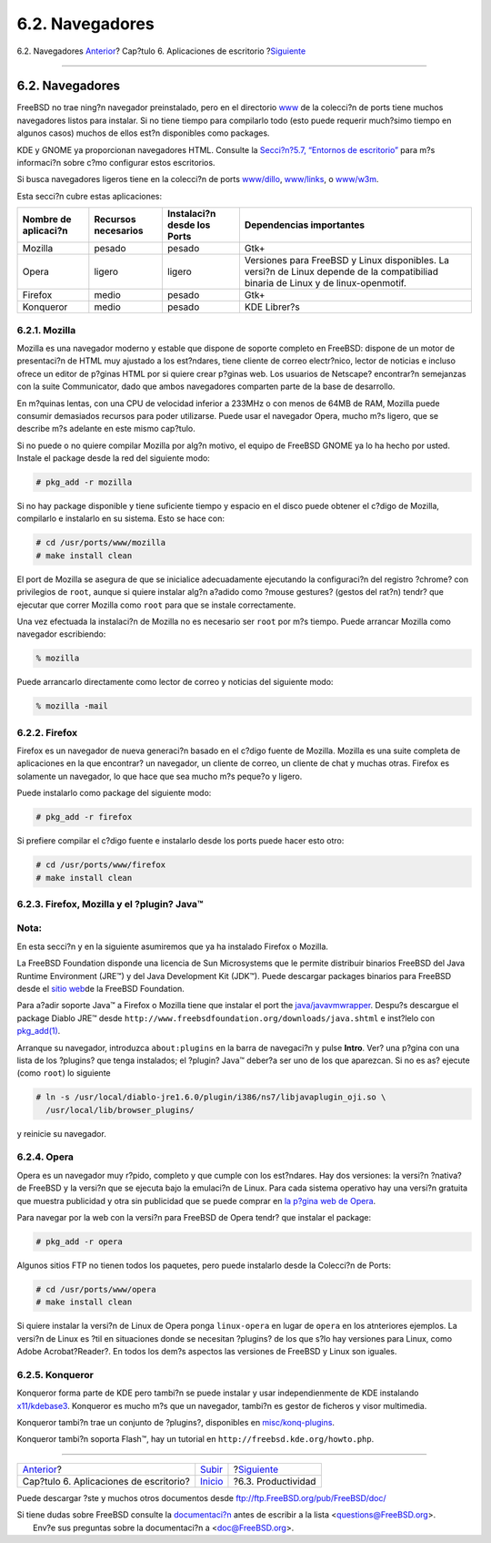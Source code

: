 ================
6.2. Navegadores
================

.. raw:: html

   <div class="navheader">

6.2. Navegadores
`Anterior <desktop.html>`__?
Cap?tulo 6. Aplicaciones de escritorio
?\ `Siguiente <desktop-productivity.html>`__

--------------

.. raw:: html

   </div>

.. raw:: html

   <div class="sect1">

.. raw:: html

   <div class="titlepage" xmlns="">

.. raw:: html

   <div>

.. raw:: html

   <div>

6.2. Navegadores
----------------

.. raw:: html

   </div>

.. raw:: html

   </div>

.. raw:: html

   </div>

FreeBSD no trae ning?n navegador preinstalado, pero en el directorio
`www <http://www.FreeBSD.org/ports/www.html>`__ de la colecci?n de ports
tiene muchos navegadores listos para instalar. Si no tiene tiempo para
compilarlo todo (esto puede requerir much?simo tiempo en algunos casos)
muchos de ellos est?n disponibles como packages.

KDE y GNOME ya proporcionan navegadores HTML. Consulte la `Secci?n?5.7,
“Entornos de escritorio” <x11-wm.html>`__ para m?s informaci?n sobre
c?mo configurar estos escritorios.

Si busca navegadores ligeros tiene en la colecci?n de ports
`www/dillo <http://www.freebsd.org/cgi/url.cgi?ports/www/dillo/pkg-descr>`__,
`www/links <http://www.freebsd.org/cgi/url.cgi?ports/www/links/pkg-descr>`__,
o
`www/w3m <http://www.freebsd.org/cgi/url.cgi?ports/www/w3m/pkg-descr>`__.

Esta secci?n cubre estas aplicaciones:

.. raw:: html

   <div class="informaltable">

+------------------------+-----------------------+-------------------------------+--------------------------------------------------------------------------------------------------------------------------------------+
| Nombre de aplicaci?n   | Recursos necesarios   | Instalaci?n desde los Ports   | Dependencias importantes                                                                                                             |
+========================+=======================+===============================+======================================================================================================================================+
| Mozilla                | pesado                | pesado                        | Gtk+                                                                                                                                 |
+------------------------+-----------------------+-------------------------------+--------------------------------------------------------------------------------------------------------------------------------------+
| Opera                  | ligero                | ligero                        | Versiones para FreeBSD y Linux disponibles. La versi?n de Linux depende de la compatibiliad binaria de Linux y de linux-openmotif.   |
+------------------------+-----------------------+-------------------------------+--------------------------------------------------------------------------------------------------------------------------------------+
| Firefox                | medio                 | pesado                        | Gtk+                                                                                                                                 |
+------------------------+-----------------------+-------------------------------+--------------------------------------------------------------------------------------------------------------------------------------+
| Konqueror              | medio                 | pesado                        | KDE Librer?s                                                                                                                         |
+------------------------+-----------------------+-------------------------------+--------------------------------------------------------------------------------------------------------------------------------------+

.. raw:: html

   </div>

.. raw:: html

   <div class="sect2">

.. raw:: html

   <div class="titlepage" xmlns="">

.. raw:: html

   <div>

.. raw:: html

   <div>

6.2.1. Mozilla
~~~~~~~~~~~~~~

.. raw:: html

   </div>

.. raw:: html

   </div>

.. raw:: html

   </div>

Mozilla es una navegador moderno y estable que dispone de soporte
completo en FreeBSD: dispone de un motor de presentaci?n de HTML muy
ajustado a los est?ndares, tiene cliente de correo electr?nico, lector
de noticias e incluso ofrece un editor de p?ginas HTML por si quiere
crear p?ginas web. Los usuarios de Netscape? encontrar?n semejanzas con
la suite Communicator, dado que ambos navegadores comparten parte de la
base de desarrollo.

En m?quinas lentas, con una CPU de velocidad inferior a 233MHz o con
menos de 64MB de RAM, Mozilla puede consumir demasiados recursos para
poder utilizarse. Puede usar el navegador Opera, mucho m?s ligero, que
se describe m?s adelante en este mismo cap?tulo.

Si no puede o no quiere compilar Mozilla por alg?n motivo, el equipo de
FreeBSD GNOME ya lo ha hecho por usted. Instale el package desde la red
del siguiente modo:

.. code:: screen

    # pkg_add -r mozilla

Si no hay package disponible y tiene suficiente tiempo y espacio en el
disco puede obtener el c?digo de Mozilla, compilarlo e instalarlo en su
sistema. Esto se hace con:

.. code:: screen

    # cd /usr/ports/www/mozilla
    # make install clean

El port de Mozilla se asegura de que se inicialice adecuadamente
ejecutando la configuraci?n del registro ?chrome? con privilegios de
``root``, aunque si quiere instalar alg?n a?adido como ?mouse gestures?
(gestos del rat?n) tendr? que ejecutar que correr Mozilla como ``root``
para que se instale correctamente.

Una vez efectuada la instalaci?n de Mozilla no es necesario ser ``root``
por m?s tiempo. Puede arrancar Mozilla como navegador escribiendo:

.. code:: screen

    % mozilla

Puede arrancarlo directamente como lector de correo y noticias del
siguiente modo:

.. code:: screen

    % mozilla -mail

.. raw:: html

   </div>

.. raw:: html

   <div class="sect2">

.. raw:: html

   <div class="titlepage" xmlns="">

.. raw:: html

   <div>

.. raw:: html

   <div>

6.2.2. Firefox
~~~~~~~~~~~~~~

.. raw:: html

   </div>

.. raw:: html

   </div>

.. raw:: html

   </div>

Firefox es un navegador de nueva generaci?n basado en el c?digo fuente
de Mozilla. Mozilla es una suite completa de aplicaciones en la que
encontrar? un navegador, un cliente de correo, un cliente de chat y
muchas otras. Firefox es solamente un navegador, lo que hace que sea
mucho m?s peque?o y ligero.

Puede instalarlo como package del siguiente modo:

.. code:: screen

    # pkg_add -r firefox

Si prefiere compilar el c?digo fuente e instalarlo desde los ports puede
hacer esto otro:

.. code:: screen

    # cd /usr/ports/www/firefox
    # make install clean

.. raw:: html

   </div>

.. raw:: html

   <div class="sect2">

.. raw:: html

   <div class="titlepage" xmlns="">

.. raw:: html

   <div>

.. raw:: html

   <div>

6.2.3. Firefox, Mozilla y el ?plugin? Java™
~~~~~~~~~~~~~~~~~~~~~~~~~~~~~~~~~~~~~~~~~~~

.. raw:: html

   </div>

.. raw:: html

   </div>

.. raw:: html

   </div>

.. raw:: html

   <div class="note" xmlns="">

Nota:
~~~~~

En esta secci?n y en la siguiente asumiremos que ya ha instalado Firefox
o Mozilla.

.. raw:: html

   </div>

La FreeBSD Foundation disponde una licencia de Sun Microsystems que le
permite distribuir binarios FreeBSD del Java Runtime Environment (JRE™)
y del Java Development Kit (JDK™). Puede descargar packages binarios
para FreeBSD desde el `sitio
web <http://www.freebsdfoundation.org/downloads/java.shtml>`__\ de la
FreeBSD Foundation.

Para a?adir soporte Java™ a Firefox o Mozilla tiene que instalar el port
the
`java/javavmwrapper <http://www.freebsd.org/cgi/url.cgi?ports/java/javavmwrapper/pkg-descr>`__.
Despu?s descargue el package Diablo JRE™ desde
``http://www.freebsdfoundation.org/downloads/java.shtml`` e inst?lelo
con
`pkg\_add(1) <http://www.FreeBSD.org/cgi/man.cgi?query=pkg_add&sektion=1>`__.

Arranque su navegador, introduzca ``about:plugins`` en la barra de
navegaci?n y pulse **Intro**. Ver? una p?gina con una lista de los
?plugins? que tenga instalados; el ?plugin? Java™ deber?a ser uno de los
que aparezcan. Si no es as? ejecute (como ``root``) lo siguiente

.. code:: screen

    # ln -s /usr/local/diablo-jre1.6.0/plugin/i386/ns7/libjavaplugin_oji.so \
      /usr/local/lib/browser_plugins/

y reinicie su navegador.

.. raw:: html

   </div>

.. raw:: html

   <div class="sect2">

.. raw:: html

   <div class="titlepage" xmlns="">

.. raw:: html

   <div>

.. raw:: html

   <div>

6.2.4. Opera
~~~~~~~~~~~~

.. raw:: html

   </div>

.. raw:: html

   </div>

.. raw:: html

   </div>

Opera es un navegador muy r?pido, completo y que cumple con los
est?ndares. Hay dos versiones: la versi?n ?nativa? de FreeBSD y la
versi?n que se ejecuta bajo la emulaci?n de Linux. Para cada sistema
operativo hay una versi?n gratuita que muestra publicidad y otra sin
publicidad que se puede comprar en `la p?gina web de
Opera <http://www.opera.com/>`__.

Para navegar por la web con la versi?n para FreeBSD de Opera tendr? que
instalar el package:

.. code:: screen

    # pkg_add -r opera

Algunos sitios FTP no tienen todos los paquetes, pero puede instalarlo
desde la Colecci?n de Ports:

.. code:: screen

    # cd /usr/ports/www/opera
    # make install clean

Si quiere instalar la versi?n de Linux de Opera ponga ``linux-opera`` en
lugar de ``opera`` en los atnteriores ejemplos. La versi?n de Linux es
?til en situaciones donde se necesitan ?plugins? de los que s?lo hay
versiones para Linux, como Adobe Acrobat?Reader?. En todos los dem?s
aspectos las versiones de FreeBSD y Linux son iguales.

.. raw:: html

   </div>

.. raw:: html

   <div class="sect2">

.. raw:: html

   <div class="titlepage" xmlns="">

.. raw:: html

   <div>

.. raw:: html

   <div>

6.2.5. Konqueror
~~~~~~~~~~~~~~~~

.. raw:: html

   </div>

.. raw:: html

   </div>

.. raw:: html

   </div>

Konqueror forma parte de KDE pero tambi?n se puede instalar y usar
independienmente de KDE instalando
`x11/kdebase3 <http://www.freebsd.org/cgi/url.cgi?ports/x11/kdebase3/pkg-descr>`__.
Konqueror es mucho m?s que un navegador, tambi?n es gestor de ficheros y
visor multimedia.

Konqueror tambi?n trae un conjunto de ?plugins?, disponibles en
`misc/konq-plugins <http://www.freebsd.org/cgi/url.cgi?ports/misc/konq-plugins/pkg-descr>`__.

Konqueror tambi?n soporta Flash™, hay un tutorial en
``http://freebsd.kde.org/howto.php``.

.. raw:: html

   </div>

.. raw:: html

   </div>

.. raw:: html

   <div class="navfooter">

--------------

+-------------------------------------------+----------------------------+------------------------------------------------+
| `Anterior <desktop.html>`__?              | `Subir <desktop.html>`__   | ?\ `Siguiente <desktop-productivity.html>`__   |
+-------------------------------------------+----------------------------+------------------------------------------------+
| Cap?tulo 6. Aplicaciones de escritorio?   | `Inicio <index.html>`__    | ?6.3. Productividad                            |
+-------------------------------------------+----------------------------+------------------------------------------------+

.. raw:: html

   </div>

Puede descargar ?ste y muchos otros documentos desde
ftp://ftp.FreeBSD.org/pub/FreeBSD/doc/

| Si tiene dudas sobre FreeBSD consulte la
  `documentaci?n <http://www.FreeBSD.org/docs.html>`__ antes de escribir
  a la lista <questions@FreeBSD.org\ >.
|  Env?e sus preguntas sobre la documentaci?n a <doc@FreeBSD.org\ >.
